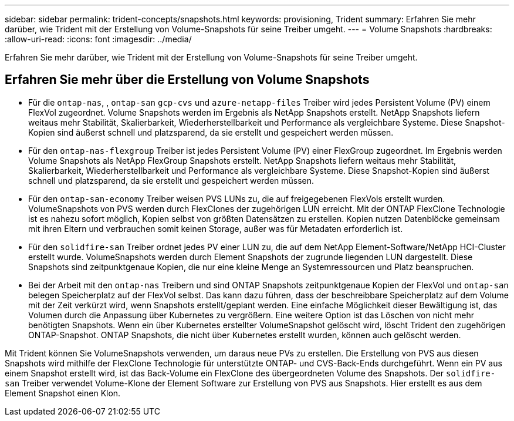 ---
sidebar: sidebar 
permalink: trident-concepts/snapshots.html 
keywords: provisioning, Trident 
summary: Erfahren Sie mehr darüber, wie Trident mit der Erstellung von Volume-Snapshots für seine Treiber umgeht. 
---
= Volume Snapshots
:hardbreaks:
:allow-uri-read: 
:icons: font
:imagesdir: ../media/


[role="lead"]
Erfahren Sie mehr darüber, wie Trident mit der Erstellung von Volume-Snapshots für seine Treiber umgeht.



== Erfahren Sie mehr über die Erstellung von Volume Snapshots

* Für die `ontap-nas`, , `ontap-san` `gcp-cvs` und `azure-netapp-files` Treiber wird jedes Persistent Volume (PV) einem FlexVol zugeordnet. Volume Snapshots werden im Ergebnis als NetApp Snapshots erstellt. NetApp Snapshots liefern weitaus mehr Stabilität, Skalierbarkeit, Wiederherstellbarkeit und Performance als vergleichbare Systeme. Diese Snapshot-Kopien sind äußerst schnell und platzsparend, da sie erstellt und gespeichert werden müssen.
* Für den `ontap-nas-flexgroup` Treiber ist jedes Persistent Volume (PV) einer FlexGroup zugeordnet. Im Ergebnis werden Volume Snapshots als NetApp FlexGroup Snapshots erstellt. NetApp Snapshots liefern weitaus mehr Stabilität, Skalierbarkeit, Wiederherstellbarkeit und Performance als vergleichbare Systeme. Diese Snapshot-Kopien sind äußerst schnell und platzsparend, da sie erstellt und gespeichert werden müssen.
* Für den `ontap-san-economy` Treiber weisen PVS LUNs zu, die auf freigegebenen FlexVols erstellt wurden. VolumeSnapshots von PVS werden durch FlexClones der zugehörigen LUN erreicht. Mit der ONTAP FlexClone Technologie ist es nahezu sofort möglich, Kopien selbst von größten Datensätzen zu erstellen. Kopien nutzen Datenblöcke gemeinsam mit ihren Eltern und verbrauchen somit keinen Storage, außer was für Metadaten erforderlich ist.
* Für den `solidfire-san` Treiber ordnet jedes PV einer LUN zu, die auf dem NetApp Element-Software/NetApp HCI-Cluster erstellt wurde. VolumeSnapshots werden durch Element Snapshots der zugrunde liegenden LUN dargestellt. Diese Snapshots sind zeitpunktgenaue Kopien, die nur eine kleine Menge an Systemressourcen und Platz beanspruchen.
* Bei der Arbeit mit den `ontap-nas` Treibern und sind ONTAP Snapshots zeitpunktgenaue Kopien der FlexVol und `ontap-san` belegen Speicherplatz auf der FlexVol selbst. Das kann dazu führen, dass der beschreibbare Speicherplatz auf dem Volume mit der Zeit verkürzt wird, wenn Snapshots erstellt/geplant werden. Eine einfache Möglichkeit dieser Bewältigung ist, das Volumen durch die Anpassung über Kubernetes zu vergrößern. Eine weitere Option ist das Löschen von nicht mehr benötigten Snapshots. Wenn ein über Kubernetes erstellter VolumeSnapshot gelöscht wird, löscht Trident den zugehörigen ONTAP-Snapshot. ONTAP Snapshots, die nicht über Kubernetes erstellt wurden, können auch gelöscht werden.


Mit Trident können Sie VolumeSnapshots verwenden, um daraus neue PVs zu erstellen. Die Erstellung von PVS aus diesen Snapshots wird mithilfe der FlexClone Technologie für unterstützte ONTAP- und CVS-Back-Ends durchgeführt. Wenn ein PV aus einem Snapshot erstellt wird, ist das Back-Volume ein FlexClone des übergeordneten Volume des Snapshots. Der `solidfire-san` Treiber verwendet Volume-Klone der Element Software zur Erstellung von PVS aus Snapshots. Hier erstellt es aus dem Element Snapshot einen Klon.
